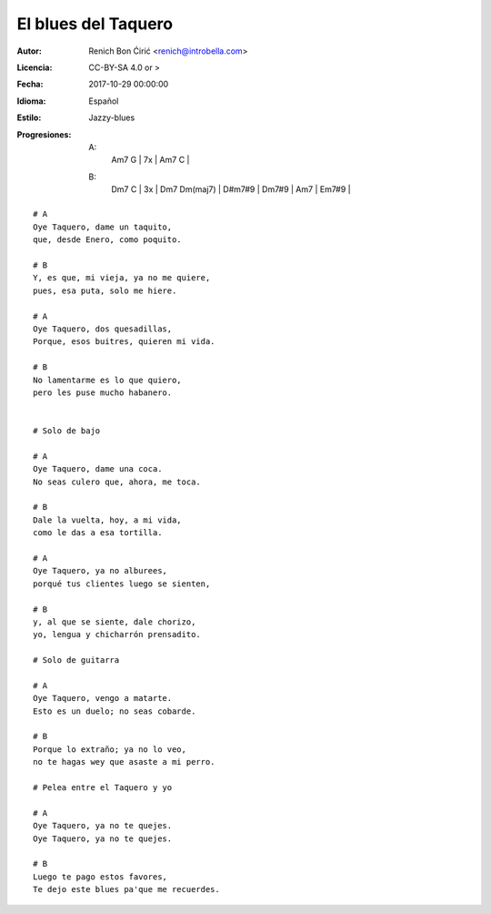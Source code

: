 ====================
El blues del Taquero
====================

:Autor:
    Renich Bon Ćirić <renich@introbella.com>

:Licencia:
    CC-BY-SA 4.0 or >

:Fecha:
    2017-10-29 00:00:00

:Idioma:
    Español

:Estilo:
    Jazzy-blues

:Progresiones:

    A:
        | Am7 G | 7x | Am7 C |
    B:
        | Dm7 C | 3x | Dm7 Dm(maj7) | D#m7#9 | Dm7#9 | Am7 | Em7#9 |

::

    # A
    Oye Taquero, dame un taquito,
    que, desde Enero, como poquito.

    # B
    Y, es que, mi vieja, ya no me quiere,
    pues, esa puta, solo me hiere.

    # A
    Oye Taquero, dos quesadillas,
    Porque, esos buitres, quieren mi vida.

    # B
    No lamentarme es lo que quiero,
    pero les puse mucho habanero.


    # Solo de bajo

    # A
    Oye Taquero, dame una coca.
    No seas culero que, ahora, me toca.

    # B
    Dale la vuelta, hoy, a mi vida,
    como le das a esa tortilla.

    # A
    Oye Taquero, ya no alburees,
    porqué tus clientes luego se sienten,

    # B
    y, al que se siente, dale chorizo,
    yo, lengua y chicharrón prensadito.

    # Solo de guitarra

    # A
    Oye Taquero, vengo a matarte.
    Esto es un duelo; no seas cobarde.

    # B
    Porque lo extraño; ya no lo veo,
    no te hagas wey que asaste a mi perro.

    # Pelea entre el Taquero y yo

    # A
    Oye Taquero, ya no te quejes.
    Oye Taquero, ya no te quejes.

    # B
    Luego te pago estos favores,
    Te dejo este blues pa'que me recuerdes.

